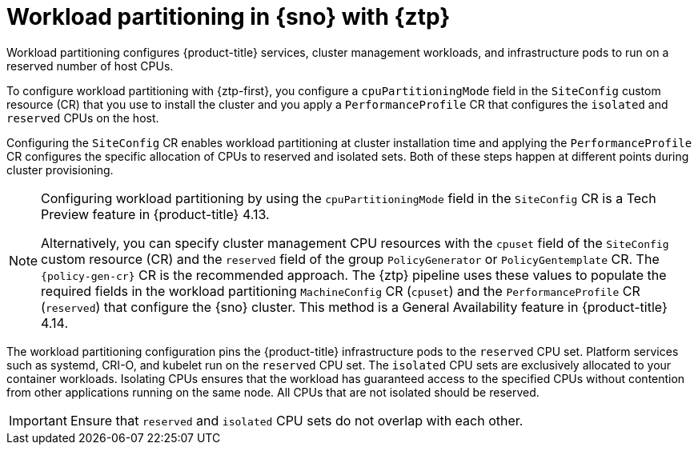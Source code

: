 // Module included in the following assemblies:
//
// * scalability_and_performance/ztp_far_edge/ztp-reference-cluster-configuration-for-vdu.adoc

:_mod-docs-content-type: CONCEPT
[id="ztp-workload-partitioning-sno_{context}"]
= Workload partitioning in {sno} with {ztp}

Workload partitioning configures {product-title} services, cluster management workloads, and infrastructure pods to run on a reserved number of host CPUs.

To configure workload partitioning with {ztp-first}, you configure a `cpuPartitioningMode` field in the `SiteConfig` custom resource (CR) that you use to install the cluster and you apply a `PerformanceProfile` CR that configures the `isolated` and `reserved` CPUs on the host.

Configuring the `SiteConfig` CR enables workload partitioning at cluster installation time and applying the `PerformanceProfile` CR configures the specific allocation of CPUs to reserved and isolated sets.
Both of these steps happen at different points during cluster provisioning.

[NOTE]
====
Configuring workload partitioning by using the `cpuPartitioningMode` field in the `SiteConfig` CR is a Tech Preview feature in {product-title} 4.13.

Alternatively, you can specify cluster management CPU resources with the `cpuset` field of the `SiteConfig` custom resource (CR) and the `reserved` field of the group `PolicyGenerator` or `PolicyGentemplate` CR.
The `{policy-gen-cr}` CR is the recommended approach.
The {ztp} pipeline uses these values to populate the required fields in the workload partitioning `MachineConfig` CR (`cpuset`) and the `PerformanceProfile` CR (`reserved`) that configure the {sno} cluster.
This method is a General Availability feature in {product-title} 4.14.
====

The workload partitioning configuration pins the {product-title} infrastructure pods to the `reserved` CPU set.
Platform services such as systemd, CRI-O, and kubelet run on the `reserved` CPU set.
The `isolated` CPU sets are exclusively allocated to your container workloads.
Isolating CPUs ensures that the workload has guaranteed access to the specified CPUs without contention from other applications running on the same node.
All CPUs that are not isolated should be reserved.

[IMPORTANT]
====
Ensure that `reserved` and `isolated` CPU sets do not overlap with each other.
====